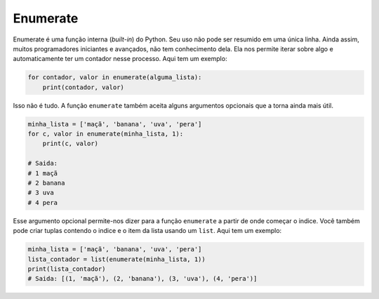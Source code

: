 Enumerate
---------

Enumerate é uma função interna (*built-in*) do Python. Seu uso não pode ser resumido em uma única linha. Ainda assim, muitos programadores iniciantes e avançados, não tem conhecimento dela. Ela nos permite iterar sobre algo e automaticamente ter um contador nesse processo. Aqui tem um exemplo:

.. code:: python

    for contador, valor in enumerate(alguma_lista):
        print(contador, valor)

Isso não é tudo. A função ``enumerate`` também aceita alguns argumentos opcionais que a torna ainda mais útil.

.. code:: python

    minha_lista = ['maçã', 'banana', 'uva', 'pera']
    for c, valor in enumerate(minha_lista, 1):
        print(c, valor)

    # Saida:
    # 1 maçã
    # 2 banana
    # 3 uva
    # 4 pera

Esse argumento opcional permite-nos dizer para a função ``enumerate`` a partir de onde começar o indice. Você também pode criar tuplas contendo o indice e o item da lista usando um ``list``. Aqui tem um exemplo:

.. code:: python

    minha_lista = ['maçã', 'banana', 'uva', 'pera']
    lista_contador = list(enumerate(minha_lista, 1))
    print(lista_contador)
    # Saida: [(1, 'maçã'), (2, 'banana'), (3, 'uva'), (4, 'pera')]

